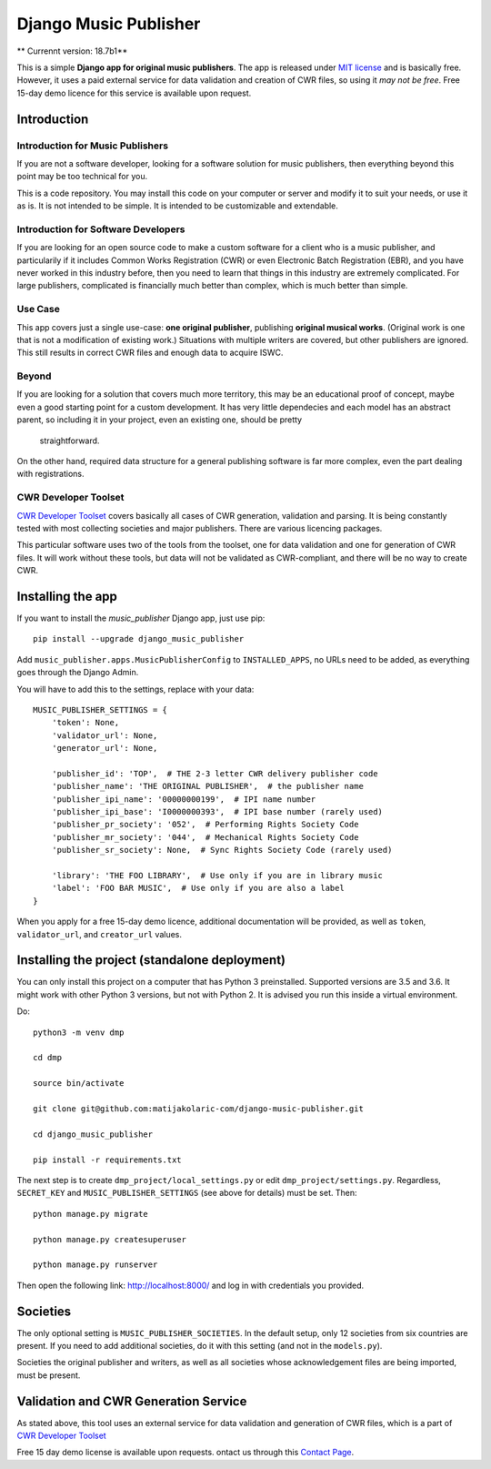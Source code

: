Django Music Publisher
*******************************************************************************

.. image:: https://travis-ci.com/matijakolaric-com/django-music-publisher.svg?branch=master
    :target: https://travis-ci.com/matijakolaric-com/django-music-publisher

** Currennt version: 18.7b1**

This is a simple **Django app for original music publishers**. The app is 
released under `MIT license <LICENSE>`_ and is basically free. However, it uses
a paid external service for data validation and creation of CWR files, so using
it *may not be free*. Free 15-day demo licence for this service is available 
upon request. 

Introduction
===============================================================================

Introduction for Music Publishers
+++++++++++++++++++++++++++++++++++++++++++++++++++++++++++++++++++++++++++++++

If you are not a software developer, looking for a software solution for music
publishers, then everything beyond this point may be too technical for you.

This is a code repository. You may install this code on your computer or server
and modify it to suit your needs, or use it as is. It is not intended to be 
simple. It is intended to be customizable and extendable.

Introduction for Software Developers
+++++++++++++++++++++++++++++++++++++++++++++++++++++++++++++++++++++++++++++++

If you are looking for an open source code to make a custom software for a 
client who is a music publisher, and particularily if it includes Common Works
Registration (CWR) or even Electronic Batch Registration (EBR), and you have
never worked in this industry before, then you need to learn that things in 
this industry are extremely complicated. For large publishers, complicated is
financially much better than complex, which is much better than simple.

Use Case
+++++++++++++++++++++++++++++++++++++++++++++++++++++++++++++++++++++++++++++++

This app covers just a single use-case:
**one original publisher**, publishing **original musical works**.
(Original work is one that is not a modification of existing work.)
Situations with multiple writers are covered, but other publishers are ignored.
This still results in correct CWR files and enough data to acquire ISWC.

Beyond
+++++++++++++++++++++++++++++++++++++++++++++++++++++++++++++++++++++++++++++++

If you are looking for a solution that covers much more territory, this may be 
an educational proof of concept, maybe even a good starting point for a custom 
development. It has very little dependecies and each model has an abstract 
parent, so including it in your project, even an existing one, should be pretty
 straightforward.

On the other hand, required data structure for a general publishing software 
is far more complex, even the part dealing with registrations.

CWR Developer Toolset
+++++++++++++++++++++++++++++++++++++++++++++++++++++++++++++++++++++++++++++++

`CWR Developer Toolset <https://matijakolaric.com/development/cwr-toolset/>`_
covers basically all cases of CWR generation, validation and parsing. It is 
being constantly tested with most collecting societies and major publishers. 
There are various licencing packages.

This particular software uses two of the tools from the toolset, one for data
validation and one for generation of CWR files. It will work without these 
tools, but data will not be validated as CWR-compliant, and there will be no 
way to create CWR.

Installing the app
===============================================================================

If you want to install the `music_publisher` Django app, just use pip::

    pip install --upgrade django_music_publisher

Add ``music_publisher.apps.MusicPublisherConfig`` to ``INSTALLED_APPS``, no 
URLs need to be added, as everything goes through the Django Admin.

You will have to add this to the settings, replace with your data::

    MUSIC_PUBLISHER_SETTINGS = {
        'token': None,
        'validator_url': None,
        'generator_url': None,

        'publisher_id': 'TOP',  # THE 2-3 letter CWR delivery publisher code 
        'publisher_name': 'THE ORIGINAL PUBLISHER',  # the publisher name
        'publisher_ipi_name': '00000000199',  # IPI name number
        'publisher_ipi_base': 'I0000000393',  # IPI base number (rarely used)
        'publisher_pr_society': '052',  # Performing Rights Society Code
        'publisher_mr_society': '044',  # Mechanical Rights Society Code
        'publisher_sr_society': None,  # Sync Rights Society Code (rarely used)

        'library': 'THE FOO LIBRARY',  # Use only if you are in library music
        'label': 'FOO BAR MUSIC',  # Use only if you are also a label
    }

When you apply for a free 15-day demo licence, additional documentation will be
provided, as well as ``token``, ``validator_url``, and ``creator_url`` values.

Installing the project (standalone deployment)
===============================================================================

You can only install this project on a computer that has Python 3 preinstalled.
Supported versions are 3.5 and 3.6. It might work with other Python 3 versions,
but not with Python 2. It is advised you run this inside a virtual environment.

Do::

    python3 -m venv dmp

    cd dmp

    source bin/activate

    git clone git@github.com:matijakolaric-com/django-music-publisher.git

    cd django_music_publisher

    pip install -r requirements.txt

The next step is to create ``dmp_project/local_settings.py`` or edit 
``dmp_project/settings.py``. Regardless, ``SECRET_KEY`` and 
``MUSIC_PUBLISHER_SETTINGS`` (see above for details) must be set. Then::

    python manage.py migrate

    python manage.py createsuperuser

    python manage.py runserver

Then open the following link: http://localhost:8000/ and log in with
credentials you provided.

Societies
===============================================================================

The only optional setting is ``MUSIC_PUBLISHER_SOCIETIES``. In the default 
setup, only 12 societies from six countries are present. If you need to add
additional societies, do it with this setting (and not in the ``models.py``).

Societies the original publisher and writers, as well as all societies whose
acknowledgement files are being imported, must be present.

Validation and CWR Generation Service
===============================================================================

As stated above, this tool uses an external service for data validation and
generation of CWR files, which is a part of
`CWR Developer Toolset <https://matijakolaric.com/development/cwr-toolset/>`_

Free 15 day demo license is available upon requests. ontact us through this 
`Contact Page <https://matijakolaric.com/z_contact/>`_. 